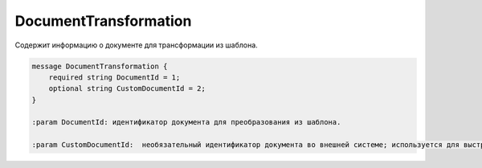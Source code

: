 DocumentTransformation
======================

Содержит информацию о документе для трансформации из шаблона.

.. code-block:: protobuf

    message DocumentTransformation {
        required string DocumentId = 1;
        optional string CustomDocumentId = 2;
    }

    :param DocumentId: идентификатор документа для преобразования из шаблона.

    :param CustomDocumentId:  необязательный идентификатор документа во внешней системе; используется для выстраивания связей между документами внутри отправляемого сообщения. В дальнейшем его можно получить через *Document.CustomDocumentId*.